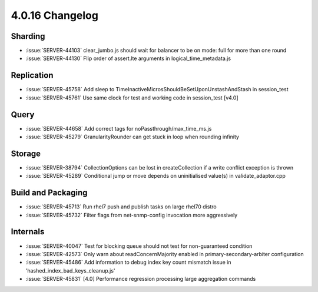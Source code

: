 .. _4.0.16-changelog:

4.0.16 Changelog
----------------

Sharding
~~~~~~~~

- :issue:`SERVER-44103` clear_jumbo.js should wait for balancer to be on mode: full for more than one round
- :issue:`SERVER-44130` Flip order of assert.lte arguments in logical_time_metadata.js

Replication
~~~~~~~~~~~

- :issue:`SERVER-45758` Add sleep to TimeInactiveMicrosShouldBeSetUponUnstashAndStash  in session_test
- :issue:`SERVER-45761` Use same clock for test and working code in session_test [v4.0]

Query
~~~~~

- :issue:`SERVER-44658` Add correct tags for noPassthrough/max_time_ms.js
- :issue:`SERVER-45279` GranularityRounder can get stuck in loop when rounding infinity

Storage
~~~~~~~

- :issue:`SERVER-38794` CollectionOptions can be lost in createCollection if a write conflict exception is thrown
- :issue:`SERVER-45289` Conditional jump or move depends on uninitialised value(s) in validate_adaptor.cpp

Build and Packaging
~~~~~~~~~~~~~~~~~~~

- :issue:`SERVER-45713` Run rhel7 push and publish tasks on large rhel70 distro
- :issue:`SERVER-45732` Filter flags from net-snmp-config invocation more aggressively

Internals
~~~~~~~~~

- :issue:`SERVER-40047` Test for blocking queue should not test for non-guaranteed condition
- :issue:`SERVER-42573` Only warn about readConcernMajority enabled in primary-secondary-arbiter configuration
- :issue:`SERVER-45486` Add information to debug index key count mismatch issue  in 'hashed_index_bad_keys_cleanup.js'
- :issue:`SERVER-45831` [4.0] Performance regression processing large aggregation commands

